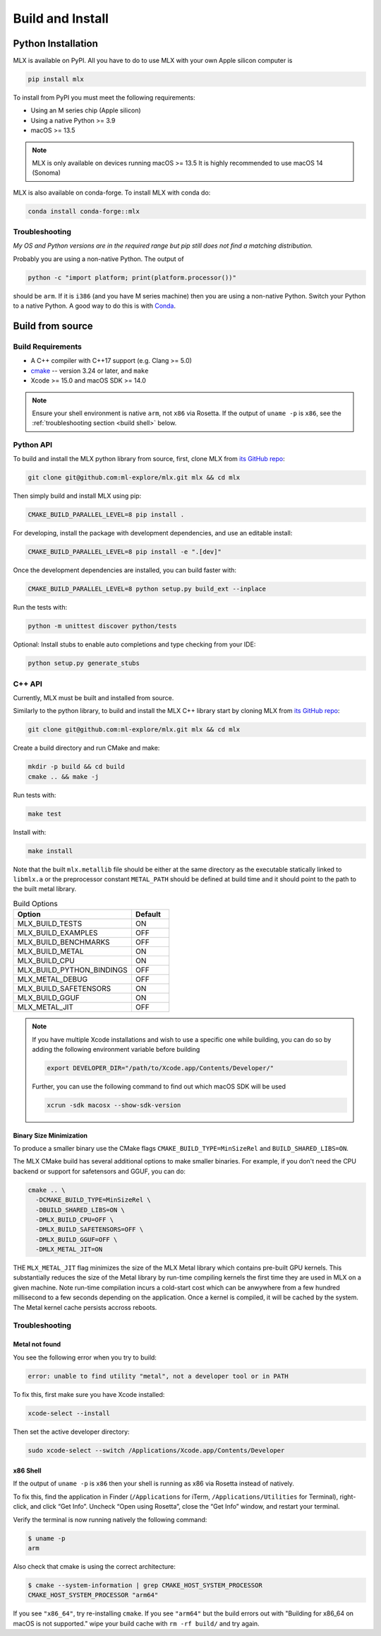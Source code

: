 Build and Install
=================

Python Installation
-------------------

MLX is available on PyPI. All you have to do to use MLX with your own Apple
silicon computer is

.. code-block:: shell

    pip install mlx

To install from PyPI you must meet the following requirements:

- Using an M series chip (Apple silicon)
- Using a native Python >= 3.9
- macOS >= 13.5

.. note::
    MLX is only available on devices running macOS >= 13.5
    It is highly recommended to use macOS 14 (Sonoma)


MLX is also available on conda-forge. To install MLX with conda do:

.. code-block:: shell

   conda install conda-forge::mlx


Troubleshooting
^^^^^^^^^^^^^^^

*My OS and Python versions are in the required range but pip still does not find
a matching distribution.*

Probably you are using a non-native Python. The output of

.. code-block:: shell

  python -c "import platform; print(platform.processor())"

should be ``arm``. If it is ``i386`` (and you have M series machine) then you
are using a non-native Python. Switch your Python to a native Python. A good
way to do this is with `Conda <https://stackoverflow.com/q/65415996>`_.


Build from source
-----------------

Build Requirements
^^^^^^^^^^^^^^^^^^

- A C++ compiler with C++17 support (e.g. Clang >= 5.0)
- `cmake <https://cmake.org/>`_ -- version 3.24 or later, and ``make``
- Xcode >= 15.0 and macOS SDK >= 14.0

.. note::
   Ensure your shell environment is native ``arm``, not ``x86`` via Rosetta. If
   the output of ``uname -p`` is ``x86``, see the :ref:`troubleshooting section <build shell>` below.

Python API
^^^^^^^^^^

To build and install the MLX python library from source, first, clone MLX from
`its GitHub repo <https://github.com/ml-explore/mlx>`_:

.. code-block:: shell

   git clone git@github.com:ml-explore/mlx.git mlx && cd mlx

Then simply build and install MLX using pip:

.. code-block:: shell

  CMAKE_BUILD_PARALLEL_LEVEL=8 pip install .

For developing, install the package with development dependencies, and use an
editable install:

.. code-block:: shell

  CMAKE_BUILD_PARALLEL_LEVEL=8 pip install -e ".[dev]"

Once the development dependencies are installed, you can build faster with:

.. code-block:: shell

 CMAKE_BUILD_PARALLEL_LEVEL=8 python setup.py build_ext --inplace

Run the tests with:

.. code-block:: shell

  python -m unittest discover python/tests

Optional: Install stubs to enable auto completions and type checking from your
IDE:

.. code-block:: shell

  python setup.py generate_stubs

C++ API
^^^^^^^

Currently, MLX must be built and installed from source.

Similarly to the python library, to build and install the MLX C++ library start
by cloning MLX from `its GitHub repo
<https://github.com/ml-explore/mlx>`_:

.. code-block:: shell

   git clone git@github.com:ml-explore/mlx.git mlx && cd mlx

Create a build directory and run CMake and make:

.. code-block:: shell

   mkdir -p build && cd build
   cmake .. && make -j

Run tests with:

.. code-block:: shell

   make test

Install with:

.. code-block:: shell

   make install

Note that the built ``mlx.metallib`` file should be either at the same
directory as the executable statically linked to ``libmlx.a`` or the
preprocessor constant ``METAL_PATH`` should be defined at build time and it
should point to the path to the built metal library.

.. list-table:: Build Options
   :widths: 25 8
   :header-rows: 1

   * - Option
     - Default
   * - MLX_BUILD_TESTS
     - ON
   * - MLX_BUILD_EXAMPLES
     - OFF
   * - MLX_BUILD_BENCHMARKS
     - OFF
   * - MLX_BUILD_METAL
     - ON
   * - MLX_BUILD_CPU
     - ON
   * - MLX_BUILD_PYTHON_BINDINGS
     - OFF
   * - MLX_METAL_DEBUG
     - OFF
   * - MLX_BUILD_SAFETENSORS
     - ON
   * - MLX_BUILD_GGUF
     - ON
   * - MLX_METAL_JIT
     - OFF

.. note::

    If you have multiple Xcode installations and wish to use
    a specific one while building, you can do so by adding the
    following environment variable before building

    .. code-block:: shell

      export DEVELOPER_DIR="/path/to/Xcode.app/Contents/Developer/"

    Further, you can use the following command to find out which
    macOS SDK will be used

    .. code-block:: shell

      xcrun -sdk macosx --show-sdk-version

Binary Size Minimization
~~~~~~~~~~~~~~~~~~~~~~~~

To produce a smaller binary use the CMake flags ``CMAKE_BUILD_TYPE=MinSizeRel``
and ``BUILD_SHARED_LIBS=ON``.

The MLX CMake build has several additional options to make smaller binaries.
For example, if you don't need the CPU backend or support for safetensors and
GGUF, you can do:

.. code-block:: shell

  cmake .. \
    -DCMAKE_BUILD_TYPE=MinSizeRel \
    -DBUILD_SHARED_LIBS=ON \
    -DMLX_BUILD_CPU=OFF \
    -DMLX_BUILD_SAFETENSORS=OFF \
    -DMLX_BUILD_GGUF=OFF \
    -DMLX_METAL_JIT=ON

THE ``MLX_METAL_JIT`` flag minimizes the size of the MLX Metal library which
contains pre-built GPU kernels. This substantially reduces the size of the
Metal library by run-time compiling kernels the first time they are used in MLX
on a given machine. Note run-time compilation incurs a cold-start cost which can
be anwywhere from a few hundred millisecond to a few seconds depending on the
application. Once a kernel is compiled, it will be cached by the system. The
Metal kernel cache persists accross reboots.

Troubleshooting
^^^^^^^^^^^^^^^

Metal not found
~~~~~~~~~~~~~~~

You see the following error when you try to build:

.. code-block:: shell

  error: unable to find utility "metal", not a developer tool or in PATH

To fix this, first make sure you have Xcode installed:

.. code-block:: shell

  xcode-select --install

Then set the active developer directory:

.. code-block:: shell

  sudo xcode-select --switch /Applications/Xcode.app/Contents/Developer

x86 Shell
~~~~~~~~~

.. _build shell:

If the output of ``uname -p``  is ``x86`` then your shell is running as x86 via
Rosetta instead of natively.

To fix this, find the application in Finder (``/Applications`` for iTerm,
``/Applications/Utilities`` for Terminal), right-click, and click “Get Info”.
Uncheck “Open using Rosetta”, close the “Get Info” window, and restart your
terminal.

Verify the terminal is now running natively the following command:

.. code-block:: shell

  $ uname -p
  arm

Also check that cmake is using the correct architecture:

.. code-block:: shell

  $ cmake --system-information | grep CMAKE_HOST_SYSTEM_PROCESSOR
  CMAKE_HOST_SYSTEM_PROCESSOR "arm64"

If you see ``"x86_64"``, try re-installing ``cmake``. If you see ``"arm64"``
but the build errors out with "Building for x86_64 on macOS is not supported."
wipe your build cache with ``rm -rf build/`` and try again.
